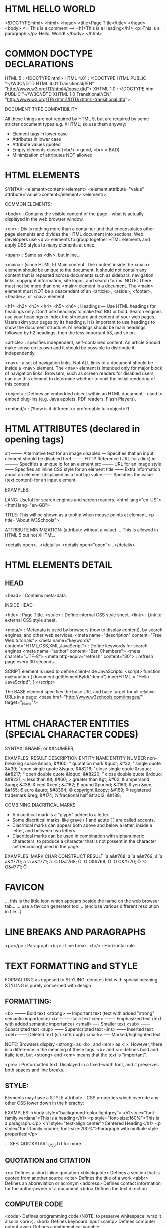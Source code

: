 * HTML HELLO WORLD
<!DOCTYPE html>
<html>
  <head>
    <title>Page Title</title>
  </head>
  <body>
    <!-- This is a comment -->
    <h1>This is a Heading</h1>
    <p>This is a paragraph.</p>
    Hello, World!
  </body>
</html>

* COMMON DOCTYPE DECLARATIONS

HTML 5 : <!DOCTYPE html>
HTML 4.01 : <!DOCTYPE HTML PUBLIC "-//W3C//DTD HTML 4.01 Transitional//EN" "http://www.w3.org/TR/html4/loose.dtd"> 
XHTML 1.0 : <!DOCTYPE html PUBLIC "-//W3C//DTD XHTML 1.0 Transitional//EN" "http://www.w3.org/TR/xhtml1/DTD/xhtml1-transitional.dtd">

DOCUMENT TYPE COMPATIBILITY

All these things are not required by HTML 5, but are required by some stricter
document types e.g. XHTML; so use them anyway:

- Element tags in lower case
- Attributes in lower case
- Attribute values quoted
- Empty elements closed (<br/> = good, <br> = BAD)
- Minimization of attributes NOT allowed

* HTML ELEMENTS

SYNTAX:
<element>content</element>
<element attribute="value" attribute='value'>content</element>
<element/>

COMMON ELEMENTS:

<body> : Contains the visible content of the page - what is actually displayed in the web browser window.

<div> : Div is nothing more than a container unit that encapsulates other page elements and divides the HTML document into sections. Web developers use <div> elements to group together HTML elements and apply CSS styles to many elements at once.

<span> : Same as <div>, but inline...

<main> : (since HTML 5) Main content. The content inside the <main> element should be unique to the document. It should not contain any content that is repeated across documents such as sidebars, navigation links, copyright information, site logos, and search forms. NOTE: There must not be more than one <main> element in a document. The <main> element must NOT be a descendant of an <article>, <aside>, <footer>, <header>, or <nav> element.

<h1> <h2> <h3> <h4> <h5> <h6> : Headings --- Use HTML headings for headings only. Don't use headings to make text BIG or bold. Search engines use your headings to index the structure and content of your web pages. Users skim your pages by its headings. It is important to use headings to show the document structure. h1 headings should be main headings, followed by h2 headings, then the less important h3, and so on.

<article> : specifies independent, self-contained content. An article Should make sense on its own and it should be possible to distribute it independently.

<nav> : a set of navigation links. Not ALL links of a document should be inside a <nav> element. The <nav> element is intended only for major block of navigation links. Browsers, such as screen readers for disabled users, can use this element to determine whether to omit the initial rendering of this content.

<object> : Defines an embedded object within an HTML document - used to embed plug-ins (e.g. Java applets, PDF readers, Flash Players).

<embed/> : (?how is it different or prefereable to <object>?)

* HTML ATTRIBUTES (declared in opening tags)

alt -------- Alternative text for an image
disabled --- Specifies that an input element should be disabled
href ------- HTTP Reference (URL for a link)
id --------- Specifies a unique id for an element
src -------- URL for an image
style ------ Specifies an inline CSS style for an element
title ------ Extra information about an element (displayed as a tool tip)
value ------ Specifies the value (text content) for an input element.

EXAMPLES:

LANG: Useful for search engines and screen readers.
<html lang="en-US">
<html lang="en-GB">

TITLE: This will be shown as a tooltip when mouse points at element.
<p title="About W3Schools">

ATTRIBUTE MINIMIZATION: (attribute without a value)
... This is allowed in HTML 5 but not XHTML.

<details open>...</details>
<details open="open">...</details>

* HTML ELEMENTS DETAIL
** HEAD

<head> : Contains meta-data.


INSIDE HEAD:

<title> : Page Title.
<style> : Define internal CSS style sheet.
<link> : Link to external CSS style sheet.


<meta/> : Metadata is used by browsers (how to display content), by search engines, and other web services.
<meta name="description" content="Free Web tutorials">
<meta name="keywords" content="HTML,CSS,XML,JavaScript"> : Define keywords for search engines
<meta name="author" content="Ben Chambers">
<meta charset="UTF-8">
<meta http-equiv="refresh" content="30"> : refresh page every 30 seconds

SCRIPT element is used to define client-side JavaScripts:
<script>
  function myFunction { document.getElementById("demo").innerHTML = "Hello JavaScript!"; }
</script>

The BASE element specifies the base URL and base target for all relative URLs in a page:
<base href="http://www.w3schools.com/images/" target="_blank"/>

* HTML CHARACTER ENTITIES (SPECIAL CHARACTER CODES)
SYNTAX: &NAME; or &#NUMBER;


EXAMPLES:
RESULT   DESCRIPTION            ENTITY NAME   ENTITY NUMBER
         non-breaking space     &nbsp;        &#160;
"        quotation mark         &quot;        &#32;
'        single quote                         &#39;
‘        open single quote      &lsquo;       &#8216;
’        close single quote     &rsquo;       &#8217;
“        open double quote      &ldquo;       &#8220;
”        close double quote     &rdquo;       &#8221;
<        less than              &lt;          &#60;
>        greater than           &gt;          &#62;
&        ampersand              &amp;         &#38;
¢        cent                   &cent;        &#162;
£        pound                  &pound;       &#163;
¥        yen                    &yen;         &#165;
€        euro                   &euro;        &#8364;
©        copyright              &copy;        &#169;
®        registered trademark   &reg;         &#174;
½        fractional half        &frac12;      &#188;


COMBINING DIACRITICAL MARKS:
- A diacritical mark is a "glyph" added to a letter.
- Some diacritical marks, like grave (  ̀) and acute (  ́) are called accents.
- Diacritical marks can appear both above and below a letter, inside a letter, and between two letters.
- Diacritical marks can be used in combination with alphanumeric characters, to produce a character that is not present in the character set (encoding) used in the page.

EXAMPLES:
MARK   CHAR   CONSTRUCT   RESULT
̀      a      a&#768;     à
́      a      a&#769;     á
̂      a      a&#770;     â
̃      a      a&#771;     ã
̀      O      O&#768;     Ò
́      O      O&#769;     Ó
̂      O      O&#770;     Ô
̃      O      O&#771;     Õ

* FAVICON
... this is the little icon which appears beside the name on the web browser tab...
... use a favicon generator tool... (enclose various different resolution in file...)

* LINE BREAKS AND PARAGRAPHS

<p></p> : Paragraph
<br/>   : Line break.
<hr/>   : Horizontal rule.

* TEXT FORMATTING and STYLE

FORMATTING as opposed to STYLING, denotes text with special meaning. STYLING is
purely concerned with design.

** FORMATTING:
<b> -------- Bold text
<strong> --- Important text (text with added "strong" semantic importance)
<i> -------- italic text
<em> ------- Emphasized text (text with added semantic importance)
<small> ---- Smaller text
<sub> ------ Subscripted text
<sup> ------ Superscripted text
<ins> ------ Inserted text
<del> ------ Deleted text (strikethrough)
<mark> ----- Marked/highlighted text

NOTE: Browsers display <strong> as <b>, and <em> as <i>. However, there is a difference in the meaning of these tags: <b> and <i> defines bold and italic text, but <strong> and <em> means that the text is "important".

<pre> : Preformatted text. Displayed in a fixed-width font, and it preserves both spaces and line breaks.

** STYLE:

Elements may have a STYLE attribute - CSS properties which override any other
CSS lower down in the hierachy:

EXAMPLES:
<body style="background-color:lightgrey">
<h1 style="font-family:verdana">This is a heading</h1>
<p style="font-size:160%">This is a paragraph.</p>
<h1 style="text-align:center">Centered Heading</h1>
<p style="font-family:courier; font-size:200%">Paragraph with multiple style properties!</p>

... SEE: QUICKSTART_CSS.txt for more...

** QUOTATION and CITATION

<q> 	Defines a short inline quotation
<blockquote> 	Defines a section that is quoted from another source
<cite> 	Defines the title of a work
<abbr> 	Defines an abbreviation or acronym
<address> 	Defines contact information for the author/owner of a document
<bdo> 	Defines the text direction

** COMPUTER CODE

<code> 	Defines programming code (NOTE: to preserve whitespace, wrap it also in <pre>).
<kbd> 	Defines keyboard input 
<samp> 	Defines computer output
<var> 	Defines a mathematical variable

* CONDITIONAL COMMENTS

<!--[if IE 8]>
    ... some HTML here ....
    ... usually used to define HTML tags to be executed by Internet Explorer only...
<![endif]-->

* LISTS

SEE: QUICKSTART_CSS.txt for neat menu layouts using lists...

<ul> : Unordered list (use STYLE attr to choose bullets style)
<ol> : Ordered list (use TYPE attr to choose numbering style)
<li> : List item

<dl> : description list (use with <dt> and <dd>)

EXAMPLE:
<ul> <!-- unorderd list -->
  <li>Item One</li>
  <li>Item Two</li>
  <li>Item Three</li>
</ul>

* TABLES (use CSS to specify borders, padding etc for each element)

<table>
<caption> : NOTE: must come immediately after <table>
<tr> : Table Row
<td> : Table Data
<th> : Table Heading (just like <td>, but displays with EMPHASIS)

EXAMPLE:
<table style="width:100%">
  <tr>
    <td>surname</td>
    <td>first name</td>
    <td>age</td>
  </tr>
  <tr>
    <td>surname</td>
    <td>first name</td>
    <td>age</td>
  </tr>
</table>



CELLS THAT SPAN MULTIPLE COLUMNS OR ROWS:
... use attributes COLSPAN and ROWSPAN:
<th colspan="2">Telephone</th>
<th rowspan="2">Telephone:</th>

* HYPERLINKS (use the <a> (anchor) element)

SYNTAX: <a href="url">link text (or another HTML element)</a>

ABSOLUTE AND RELATIVE HYPERLINKS:
<a href="http://www.w3schools.com/">This is an ABSOLUTE link</a>
<a href="interesting-page.html/">This is a RELATIVE or LOCAL link (not a full URL)</a>



TARGET attribute:
<a href="http://www.w3schools.com/" target="_blank">Visit W3Schools!</a> 
_blank ------ Opens the linked document in a new window or tab
_self ------- Opens the linked document in the same frame as it was clicked (this is default)
_parent ----- Opens the linked document in the parent frame
_top -------- Opens the linked document in the full body of the window
FRAMENAME --- Opens the linked document in a named frame



HTML BOOKMARKS (to jump to a specific part of a page):
LINK TO A SPECIFIC PART OF A PAGE (OR SAME PAGE)
You can link to a specific element if it has an id attribute - specify the id using the hash symbol #:
<h2 id="tips">Useful Tips Section</h2> : first, create a bookmark using the ID attribute
<a href="#tips">Visit the Useful Tips Section</a> : linking to bookmark from same page
<a href="html_tips.htm#tips">Visit the Useful Tips Section</a> : linking to bookmark from another page



DOWNLOAD attribute:
- Specifies that the target will be downloaded when a user clicks on the hyperlink.
- New in HTML 5 - previously you just hyperlink to a file, and the browser decides how to treat it.
- If the value is set, that is the filename for the download, otherwise the original filename is used.

<a href="/images/myw3schoolsimage.jpg" download>
<a href="/images/myw3schoolsimage.jpg" download="w3logo">

* URL - Uniform Resource Locator

A URL can be composed of words (w3schools.com), or an Internet Protocol (IP) address (192.68.20.50).

SYNTAX: scheme://host.domain:port/path/filename
    scheme   - defines the type of Internet service (http, https, ftp, file etc...)
    host     - defines the domain host (default host for http is www)
    domain   - defines the Internet domain name (w3schools.com)
    port     - defines the port number at the host (default for http is 80)
    path     - defines a path at the server (If omitted: the root directory of the site)
    filename - defines the name of a document or resource

* IMAGES

WIDTH and HEIGHT can be set either by style, or by width and height attributes...
... better to use style. It prevents styles sheets from changing the original size of images...
<img src="html5.gif" alt="HTML5 Icon" style="width:128px;height:128px;"/>
<img src="html5.gif" alt="HTML5 Icon" width="128" height="128"/>

ALT attribute sets an alternative text to be used when a HTML element cannot be displayed. Also used by screen readers, so a blind person can "hear" the element:
<img src="frog.jpg" alt="Picture of a frog"/>

An image on ANOTHER SERVER:
<img src="http://www.w3schools.com/images/w3schools_green.jpg" alt="W3Schools.com"/>

FLOATING:
<p>
  <img src="smiley.gif" alt="Smiley face" style="float:left; width:42px; height:42px;"/>
  The image will float to the left of the paragraph.
</p>

IMAGE MAPS: an image with clickable areas...
<p>Click on the sun or on one of the planets to watch it closer:</p>
<img src="planets.gif" alt="Planets" usemap="#planetmap" style="width:145px;height:126px;"/>
<map name="planetmap">
  <area shape="rect" coords="0,0,82,126" alt="Sun" href="sun.htm"/>
  <area shape="circle" coords="90,58,3" alt="Mercury" href="mercur.htm"/>
  <area shape="circle" coords="124,58,8" alt="Venus" href="venus.htm"/>
</map>

* BLOCK and INLINE ELEMENTS

<div> and <span>

<div> for html elements
<span> for text


BLOCK-LEVEL ELEMENTS
A block-level element always starts on a new line and takes up the full width available (stretches out to the left and right as far as it can).

<div> : Defines a section in a document (block-level)
<h1> - <h6>
<p>
<form>



INLINE ELEMENTS
An inline element does not start on a new line and only takes up as much width as necessary.

<span> : Defines a section in a document (inline)
<a>
<img>

* HTML LAYOUTS

http://www.w3schools.com/html/html_layout.asp

* RESPONSIVE WEB DESIGN

... using CSS and HTML to resize, hide, shrink, enlarge, or move the content to
make it look good on any screen...

http://www.w3schools.com/html/html_responsive.asp

... ALSO SEE: QUICKSTART_CSS.txt

* SCRIPTS

JAVASCRIPT HELLO WORLD:
<body>
  <p id="demo"></p>
  <script>
    /* A multi-line
       javascript comment */
    // single line comment
    document.getElementById("demo").innerHTML = "Hello JavaScript!";
  </script>
  <noscript>Sorry, your browser does not support JavaScript!</noscript>
  <p>A browser without support for JavaScript will show the text written inside the noscript element.</p>
</body>


SOME THINGS:
document.getElementById("demo").innerHTML = "Hello JavaScript!"; // change HTML content
document.getElementById("demo").style.fontSize = "25px"; // change HTML styles
document.getElementById("image").src = "picture.gif"; // change HTML attributes

... SEE: QUICKSTART_JAVASCRIPT.txt for more...

* MISCELLANEOUS OTHER STUFF

iframes : Inline Frame - used to display a web page within a web page.

COLOURS : hexadecimal, RGB, or 140 recognised colour names.

<form> : used to capture user input...



HTML GRAPHICS:

<canvas> : used to draw graphics on web page (normally in conjunction with javascript)

<svg> : container for Scalable Vector Graphics - NOTE: SVG is a language for describing 2D graphics in XML.

SVG EXAMPLE:
<svg width="100" height="100">
  <circle cx="50" cy="50" r="40" stroke="green" stroke-width="4" fill="yellow" />
</svg>

HTML MULTIMEDIA
- <video> and <audio>.
- Multiple <source> elements can link to different files. The browser will use the first recognized format.
- Plain text between the tags is displayed if the brower doesn't support the <video>/<audio> element.


VIDEO EXAMPLE: 
NOTE: Only MP4, WebM, and Ogg video are supported by the newest HTML5 standard (Sep 21 2015).
<video width="320" height="240" controls> <!-- controls attribute adds video controls, like play, pause etc -->
  <source src="movie.mp4" type="video/mp4">
  <source src="movie.ogg" type="video/ogg">
  Your browser does not support the video tag. <!-- text displayed if video fails -->
</video> 


AUDIO EXAMPLE:
NOTE: Only MP3, WAV, and Ogg audio are supported by the newest HTML5 standard (Sep 21 2015).
<audio controls>
  <source src="horse.ogg" type="audio/ogg">
  <source src="horse.mp3" type="audio/mpeg">
  Your browser does not support the audio element.
</audio>


YOUTUBE VIDEO: (using iFrame (the recommended method))
NOTE: using autoplay here. Several other options available.
<iframe width="420" height="315"
  src="http://www.youtube.com/embed/XGSy3_Czz8k?autoplay=1">
</iframe>

* XHTML

The Most Important Differences from HTML:
Document Structure

    XHTML DOCTYPE is mandatory
    The xmlns attribute in <html> is mandatory
    <html>, <head>, <title>, and <body> are mandatory

XHTML Elements

    XHTML elements must be properly nested
    XHTML elements must always be closed
    XHTML elements must be in lowercase
    XHTML documents must have one root element

XHTML Attributes

    Attribute names must be in lower case
    Attribute values must be quoted
    Attribute minimization is forbidden (DO THIS: attr="attr")

* FORMS

<form> : used to capture user input...

<input name="name" type="checkbox" checked />

EXAMPLE:
<!--
ACTION = (URL) where to send the submitted data, usually a server page with a script for processing input.
METHOD = http method (GET or POST) to be used when submitting. GET is the default.
input TYPE=SUBMIT will produce a button which triggers the action detailed above.
 -->
<form action='demo_form.php' method='get'>
  First name: <input type="text" name="fname"><br>
  Last name: <input type="text" name="lname"><br>
  <input type="submit" value="Submit">
</form>
